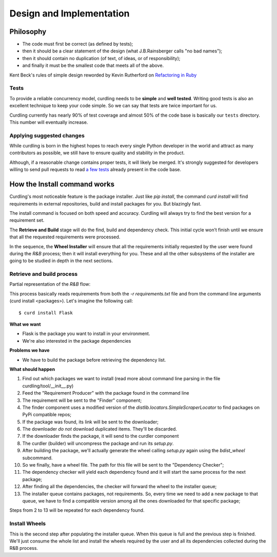 .. _design-and-implementation:

=========================
Design and Implementation
=========================

Philosophy
==========

* The code must first be correct (as defined by tests);
* then it should be a clear statement of the design (what
  J.B.Rainsberger calls "no bad names");
* then it should contain no duplication (of text, of ideas, or of
  responsibility);
* and finally it must be the smallest code that meets all of the
  above.

Kent Beck's rules of simple design reworded by Kevin Rutherford on
`Refactoring in Ruby <http://www.informit.com/articles/article.aspx?p=1402446>`_

Tests
-----

To provide a reliable concurrency model, curdling needs to be
**simple** and **well tested**. Writing good tests is also an
excellent technique to keep your code simple. So we can say that tests
are twice important for us.

Curdling currently has nearly 90% of test coverage and almost 50% of
the code base is basically our ``tests`` directory. This number will
eventually increase.


Applying suggested changes
--------------------------

While curdling is born in the highest hopes to reach every single
Python developer in the world and attract as many contributors as
possible, we still have to ensure quality and stability in the
product.

Although, if a reasonable change contains proper tests, it will likely
be merged. It's strongly suggested for developers willing to send pull
requests to read
`a <https://github.com/clarete/curdling/blob/master/tests/unit/test_signals.py>`_
`few <https://github.com/clarete/curdling/blob/master/tests/unit/test_command_install.py#L245>`_
`tests <https://github.com/clarete/curdling/blob/master/tests/unit/test_mapping.py#L118>`_
already present in the code base.


How the Install command works
=============================

Curdling's most noticeable feature is the package installer. Just like
`pip install`, the command `curd install` will find requirements in
external repositories, build and install packages for you. But
blazingly fast.

The install command is focused on both speed and accuracy. Curdling
will always try to find the best version for a requirement set.

The **Retrieve and Build** stage will do the find, build and
dependency check. This initial cycle won’t finish until we ensure that
all the requested requirements were processed.

In the sequence, the **Wheel Installer** will ensure that all the
requirements initially requested by the user were found during the
*R&B* process; then it will install everything for you. These and all
the other subsystems of the installer are going to be studied in depth
in the next sections.


.. _retrieve-and-build:

Retrieve and build process
--------------------------

Partial representation of the *R&B* flow:

.. image:: _static/pnet.svg
   :alt: Petri Net representation of the "Retrieve and Build" process
   :width: 600px

This process basically reads requirements from both the `-r
requirements.txt` file and from the command line arguments (curd
install <packages>). Let's imagine the following call::

    $ curd install Flask

**What we want**

* Flask is the package you want to install in your environment.
* We're also interested in the package dependencies

**Problems we have**

* We have to build the package before retrieving the dependency list.

**What should happen**

1) Find out which packages we want to install (read more about command
   line parsing in the file curdling/tool/__init__.py)
2) Feed the "Requirement Producer" with the package found in the
   command line
3) The requirement will be sent to the "Finder" component;
4) The finder component uses a modified version of the
   `distlib.locators.SimpleScraperLocator` to find packages on PyPi
   compatible repos;
5) If the package was found, its link will be sent to the downloader;
6) The downloader *do not* download duplicated items. They'll be
   discarded.
7) If the downloader finds the package, it will send to the curdler
   component
8) The curdler (builder) will uncompress the package and run its
   `setup.py`.
9) After building the package, we'll actually generate the wheel
   calling `setup.py` again using the `bdist_wheel` subcommand.
10) So we finally, have a wheel file. The path for this file will be
    sent to the "Dependency Checker";
11) The dependency checker will yield each dependency found and it
    will start the same process for the next package;
12) After finding all the dependencies, the checker will forward the
    wheel to the installer queue;
13) The installer queue contains packages, not requirements. So, every
    time we need to add a new package to that queue, we have to find a
    compatible version among all the ones downloaded for that specific
    package;

Steps from 2 to 13 will be repeated for each dependency found.

Install Wheels
--------------

This is the second step after populating the installer queue. When
this queue is full and the previous step is finished. We'll just
consume the whole list and install the wheels required by the user and
all its dependencies collected during the R&B process.
